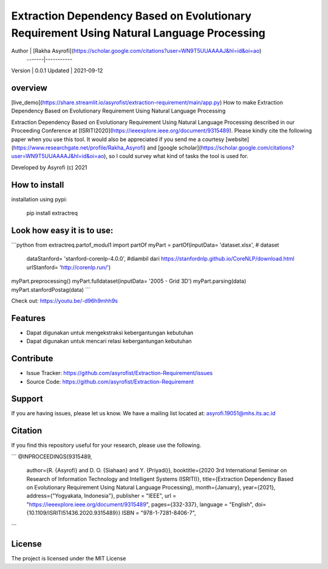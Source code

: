 Extraction Dependency Based on Evolutionary Requirement Using Natural Language Processing
========

Author  | [Rakha Asyrofi](https://scholar.google.com/citations?user=WN9T5UUAAAAJ&hl=id&oi=ao)
 -------|-----------
Version | 0.0.1
Updated | 2021-09-12

overview
--------

[live_demo](https://share.streamlit.io/asyrofist/extraction-requirement/main/app.py) How to make Extraction Dependency Based on Evolutionary Requirement Using Natural Language Processing

Extraction Dependency Based on Evolutionary Requirement Using Natural Language Processing described in our Proceeding Conference at [ISRITI2020](https://ieeexplore.ieee.org/document/9315489). Please kindly cite the following paper when you use this tool. It would also be appreciated if you send me a courtesy [website](https://www.researchgate.net/profile/Rakha_Asyrofi) and [google scholar](https://scholar.google.com/citations?user=WN9T5UUAAAAJ&hl=id&oi=ao), so I could survey what kind of tasks the tool is used for. 

Developed by Asyrofi (c) 2021

How to install
--------

installation using pypi:

    pip install extractreq

Look how easy it is to use:
--------

```python
from extractreq.partof_modul1 import partOf
myPart = partOf(inputData= 'dataset.xlsx', # dataset
                dataStanford= 'stanford-corenlp-4.0.0',  #diambil dari https://stanfordnlp.github.io/CoreNLP/download.html
                urlStanford= 'http://corenlp.run/')
myPart.preprocessing()
myPart.fulldataset(inputData= '2005 - Grid 3D')
myPart.parsing(data)
myPart.stanfordPostag(data)
```

Check out: https://youtu.be/-d96h9mhh9s

Features
--------

- Dapat digunakan untuk mengekstraksi kebergantungan kebutuhan
- Dapat digunakan untuk mencari relasi kebergantungan kebutuhan

Contribute
--------

- Issue Tracker: https://github.com/asyrofist/Extraction-Requirement/issues
- Source Code: https://github.com/asyrofist/Extraction-Requirement

Support
--------

If you are having issues, please let us know. We have a mailing list located at: asyrofi.19051@mhs.its.ac.id

Citation
--------

If you find this repository useful for your research, please use the following.

```
@INPROCEEDINGS{9315489,  
  author={R. {Asyrofi} and D. O. {Siahaan} and Y. {Priyadi}},  
  booktitle={2020 3rd International Seminar on Research of Information Technology and Intelligent Systems (ISRITI)},   
  title={Extraction Dependency Based on Evolutionary Requirement Using Natural Language Processing},   
  month={January},
  year={2021},  
  address={"Yogyakata, Indonesia"},  
  publisher = "IEEE",
  url = "https://ieeexplore.ieee.org/document/9315489",
  pages={332-337},  
  language = "English",
  doi={10.1109/ISRITI51436.2020.9315489}}
  ISBN = "978-1-7281-8406-7",
```

License
--------

The project is licensed under the MIT License


